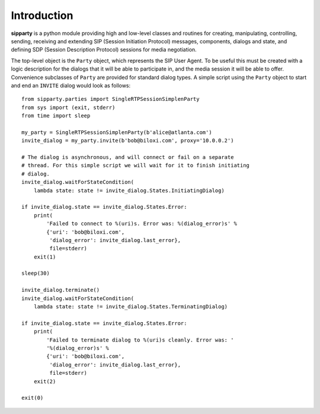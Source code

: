 Introduction
============

**sipparty** is a python module providing high and low-level classes and routines for creating, manipulating, controlling, sending, receiving and extending SIP (Session Initiation Protocol) messages, components, dialogs and state, and defining SDP (Session Description Protocol) sessions for media negotiation.

The top-level object is the ``Party`` object, which represents the SIP User Agent. To be useful this must be created with a logic description for the dialogs that it will be able to participate in, and the media session it will be able to offer. Convenience subclasses of ``Party`` are provided for standard dialog types. A simple script using the ``Party`` object to start and end an ``INVITE`` dialog would look as follows::

    from sipparty.parties import SingleRTPSessionSimplenParty
    from sys import (exit, stderr)
    from time import sleep

    my_party = SingleRTPSessionSimplenParty(b'alice@atlanta.com')
    invite_dialog = my_party.invite(b'bob@biloxi.com', proxy='10.0.0.2')

    # The dialog is asynchronous, and will connect or fail on a separate
    # thread. For this simple script we will wait for it to finish initiating
    # dialog.
    invite_dialog.waitForStateCondition(
        lambda state: state != invite_dialog.States.InitiatingDialog)

    if invite_dialog.state == invite_dialog.States.Error:
        print(
            'Failed to connect to %(uri)s. Error was: %(dialog_error)s' %
            {'uri': 'bob@biloxi.com',
             'dialog_error': invite_dialog.last_error},
             file=stderr)
        exit(1)

    sleep(30)

    invite_dialog.terminate()
    invite_dialog.waitForStateCondition(
        lambda state: state != invite_dialog.States.TerminatingDialog)

    if invite_dialog.state == invite_dialog.States.Error:
        print(
            'Failed to terminate dialog to %(uri)s cleanly. Error was: '
            '%(dialog_error)s' %
            {'uri': 'bob@biloxi.com',
             'dialog_error': invite_dialog.last_error},
             file=stderr)
        exit(2)

    exit(0)



